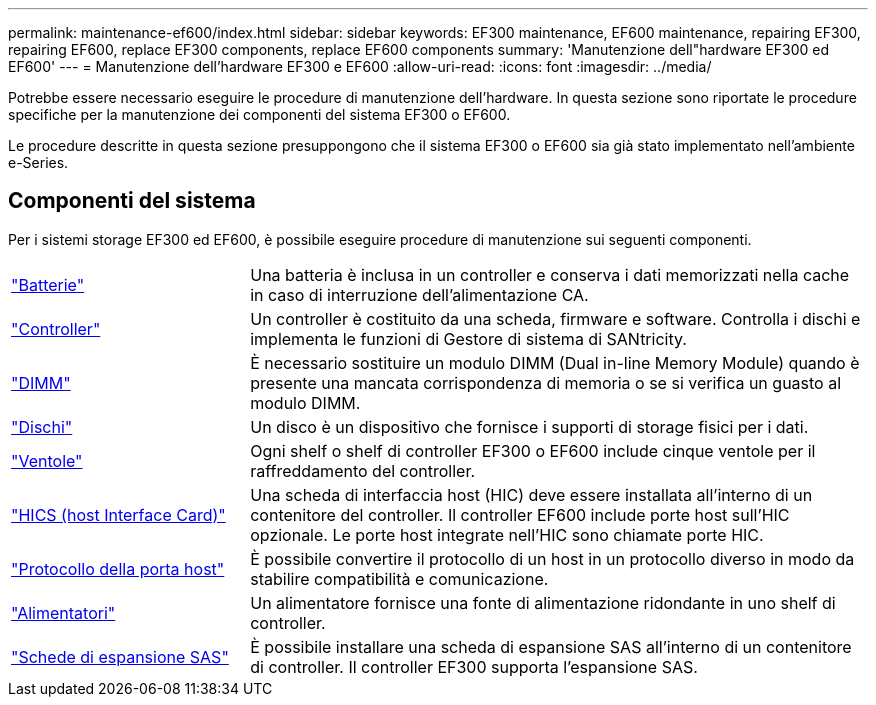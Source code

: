---
permalink: maintenance-ef600/index.html 
sidebar: sidebar 
keywords: EF300 maintenance, EF600 maintenance, repairing EF300, repairing EF600, replace EF300 components, replace EF600 components 
summary: 'Manutenzione dell"hardware EF300 ed EF600' 
---
= Manutenzione dell'hardware EF300 e EF600
:allow-uri-read: 
:icons: font
:imagesdir: ../media/


[role="lead"]
Potrebbe essere necessario eseguire le procedure di manutenzione dell'hardware. In questa sezione sono riportate le procedure specifiche per la manutenzione dei componenti del sistema EF300 o EF600.

Le procedure descritte in questa sezione presuppongono che il sistema EF300 o EF600 sia già stato implementato nell'ambiente e-Series.



== Componenti del sistema

Per i sistemi storage EF300 ed EF600, è possibile eseguire procedure di manutenzione sui seguenti componenti.

[cols="25,65"]
|===


 a| 
https://docs.netapp.com/us-en/e-series/maintenance-ef600/batteries-overview-requirements-concept.html["Batterie"]
 a| 
Una batteria è inclusa in un controller e conserva i dati memorizzati nella cache in caso di interruzione dell'alimentazione CA.



 a| 
https://docs.netapp.com/us-en/e-series/maintenance-ef600/controllers-overview-supertask-concept.html["Controller"]
 a| 
Un controller è costituito da una scheda, firmware e software. Controlla i dischi e implementa le funzioni di Gestore di sistema di SANtricity.



 a| 
https://docs.netapp.com/us-en/e-series/maintenance-ef600/dimms-overview-supertask-concept.html["DIMM"]
 a| 
È necessario sostituire un modulo DIMM (Dual in-line Memory Module) quando è presente una mancata corrispondenza di memoria o se si verifica un guasto al modulo DIMM.



 a| 
https://docs.netapp.com/us-en/e-series/maintenance-ef600/drives-overview-supertask-concept.html["Dischi"]
 a| 
Un disco è un dispositivo che fornisce i supporti di storage fisici per i dati.



 a| 
https://docs.netapp.com/us-en/e-series/maintenance-ef600/fans-overview-requirements-replacing2-concept.html["Ventole"]
 a| 
Ogni shelf o shelf di controller EF300 o EF600 include cinque ventole per il raffreddamento del controller.



 a| 
https://docs.netapp.com/us-en/e-series/maintenance-ef600/hics-overview-supertask-concept.html["HICS (host Interface Card)"]
 a| 
Una scheda di interfaccia host (HIC) deve essere installata all'interno di un contenitore del controller. Il controller EF600 include porte host sull'HIC opzionale. Le porte host integrate nell'HIC sono chiamate porte HIC.



 a| 
https://docs.netapp.com/us-en/e-series/maintenance-ef600/hpp-overview-supertask-concept.html["Protocollo della porta host"]
 a| 
È possibile convertire il protocollo di un host in un protocollo diverso in modo da stabilire compatibilità e comunicazione.



 a| 
https://docs.netapp.com/us-en/e-series/maintenance-ef600/power-overview-requirements2-concept.html["Alimentatori"]
 a| 
Un alimentatore fornisce una fonte di alimentazione ridondante in uno shelf di controller.



 a| 
https://docs.netapp.com/us-en/e-series/maintenance-ef600/sas-overview-supertask-concept.html["Schede di espansione SAS"]
 a| 
È possibile installare una scheda di espansione SAS all'interno di un contenitore di controller. Il controller EF300 supporta l'espansione SAS.

|===